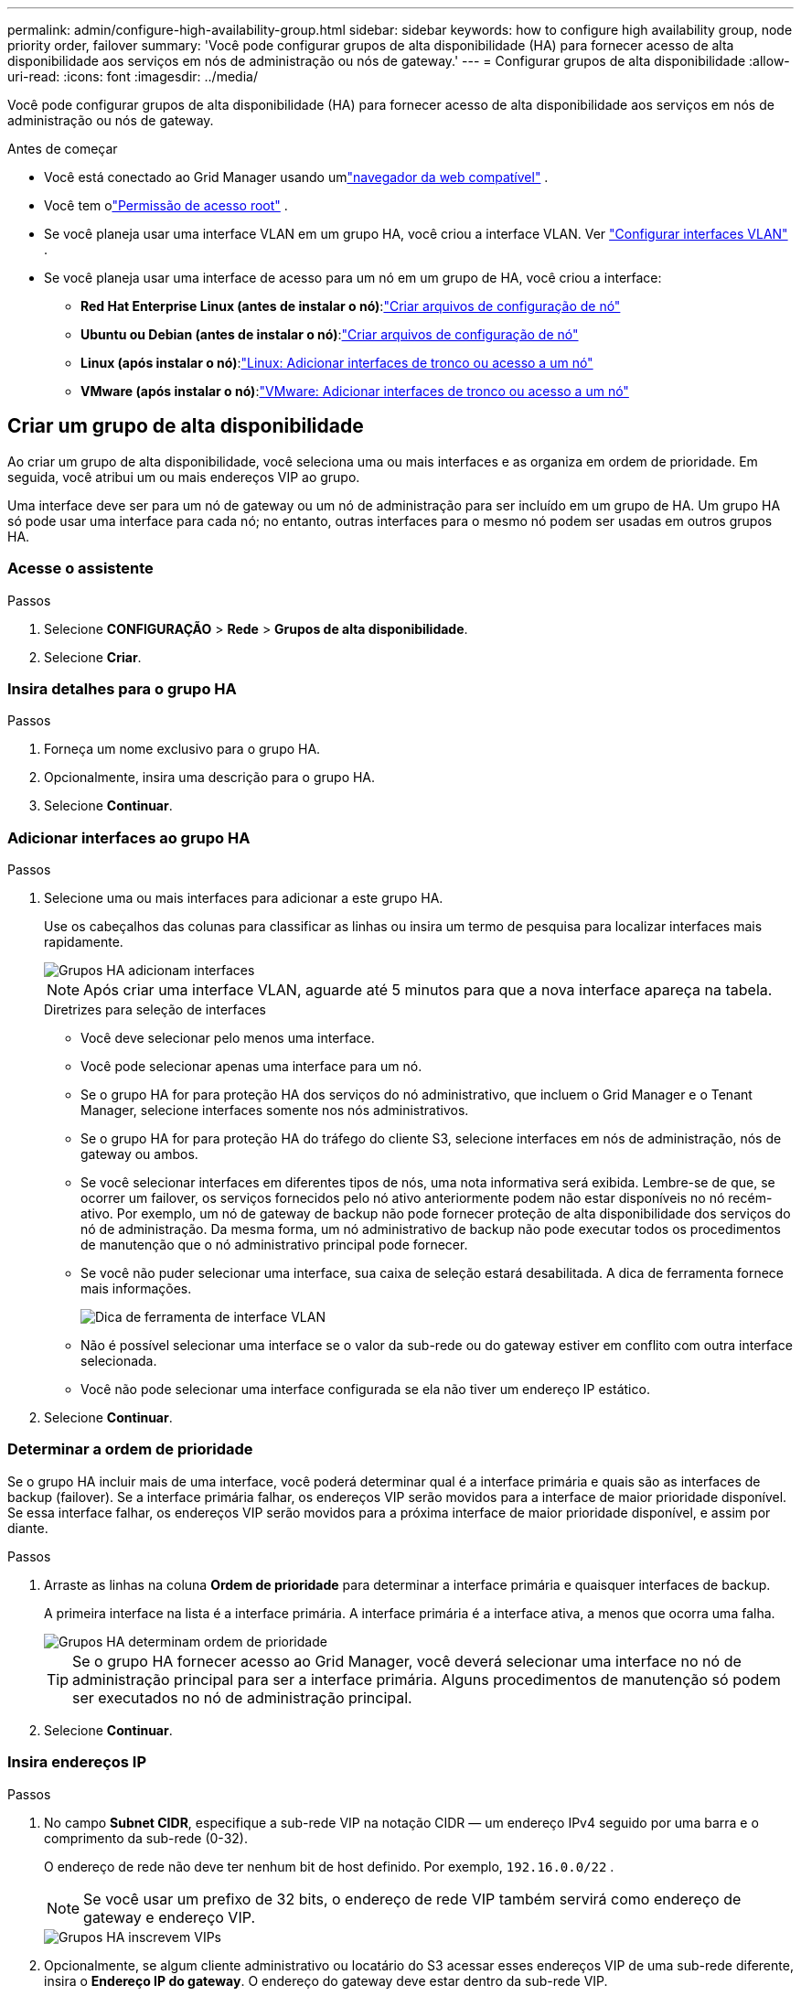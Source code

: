 ---
permalink: admin/configure-high-availability-group.html 
sidebar: sidebar 
keywords: how to configure high availability group, node priority order, failover 
summary: 'Você pode configurar grupos de alta disponibilidade (HA) para fornecer acesso de alta disponibilidade aos serviços em nós de administração ou nós de gateway.' 
---
= Configurar grupos de alta disponibilidade
:allow-uri-read: 
:icons: font
:imagesdir: ../media/


[role="lead"]
Você pode configurar grupos de alta disponibilidade (HA) para fornecer acesso de alta disponibilidade aos serviços em nós de administração ou nós de gateway.

.Antes de começar
* Você está conectado ao Grid Manager usando umlink:../admin/web-browser-requirements.html["navegador da web compatível"] .
* Você tem olink:admin-group-permissions.html["Permissão de acesso root"] .
* Se você planeja usar uma interface VLAN em um grupo HA, você criou a interface VLAN. Ver link:../admin/configure-vlan-interfaces.html["Configurar interfaces VLAN"] .
* Se você planeja usar uma interface de acesso para um nó em um grupo de HA, você criou a interface:
+
** *Red Hat Enterprise Linux (antes de instalar o nó)*:link:../rhel/creating-node-configuration-files.html["Criar arquivos de configuração de nó"]
** *Ubuntu ou Debian (antes de instalar o nó)*:link:../ubuntu/creating-node-configuration-files.html["Criar arquivos de configuração de nó"]
** *Linux (após instalar o nó)*:link:../maintain/linux-adding-trunk-or-access-interfaces-to-node.html["Linux: Adicionar interfaces de tronco ou acesso a um nó"]
** *VMware (após instalar o nó)*:link:../maintain/vmware-adding-trunk-or-access-interfaces-to-node.html["VMware: Adicionar interfaces de tronco ou acesso a um nó"]






== Criar um grupo de alta disponibilidade

Ao criar um grupo de alta disponibilidade, você seleciona uma ou mais interfaces e as organiza em ordem de prioridade.  Em seguida, você atribui um ou mais endereços VIP ao grupo.

Uma interface deve ser para um nó de gateway ou um nó de administração para ser incluído em um grupo de HA.  Um grupo HA só pode usar uma interface para cada nó; no entanto, outras interfaces para o mesmo nó podem ser usadas em outros grupos HA.



=== Acesse o assistente

.Passos
. Selecione *CONFIGURAÇÃO* > *Rede* > *Grupos de alta disponibilidade*.
. Selecione *Criar*.




=== Insira detalhes para o grupo HA

.Passos
. Forneça um nome exclusivo para o grupo HA.
. Opcionalmente, insira uma descrição para o grupo HA.
. Selecione *Continuar*.




=== Adicionar interfaces ao grupo HA

.Passos
. Selecione uma ou mais interfaces para adicionar a este grupo HA.
+
Use os cabeçalhos das colunas para classificar as linhas ou insira um termo de pesquisa para localizar interfaces mais rapidamente.

+
image::../media/ha_group_add_interfaces.png[Grupos HA adicionam interfaces]

+

NOTE: Após criar uma interface VLAN, aguarde até 5 minutos para que a nova interface apareça na tabela.

+
.Diretrizes para seleção de interfaces
** Você deve selecionar pelo menos uma interface.
** Você pode selecionar apenas uma interface para um nó.
** Se o grupo HA for para proteção HA dos serviços do nó administrativo, que incluem o Grid Manager e o Tenant Manager, selecione interfaces somente nos nós administrativos.
** Se o grupo HA for para proteção HA do tráfego do cliente S3, selecione interfaces em nós de administração, nós de gateway ou ambos.
** Se você selecionar interfaces em diferentes tipos de nós, uma nota informativa será exibida.  Lembre-se de que, se ocorrer um failover, os serviços fornecidos pelo nó ativo anteriormente podem não estar disponíveis no nó recém-ativo.  Por exemplo, um nó de gateway de backup não pode fornecer proteção de alta disponibilidade dos serviços do nó de administração.  Da mesma forma, um nó administrativo de backup não pode executar todos os procedimentos de manutenção que o nó administrativo principal pode fornecer.
** Se você não puder selecionar uma interface, sua caixa de seleção estará desabilitada.  A dica de ferramenta fornece mais informações.
+
image::../media/vlan_parent_interface_tooltip.png[Dica de ferramenta de interface VLAN]

** Não é possível selecionar uma interface se o valor da sub-rede ou do gateway estiver em conflito com outra interface selecionada.
** Você não pode selecionar uma interface configurada se ela não tiver um endereço IP estático.


. Selecione *Continuar*.




=== Determinar a ordem de prioridade

Se o grupo HA incluir mais de uma interface, você poderá determinar qual é a interface primária e quais são as interfaces de backup (failover).  Se a interface primária falhar, os endereços VIP serão movidos para a interface de maior prioridade disponível.  Se essa interface falhar, os endereços VIP serão movidos para a próxima interface de maior prioridade disponível, e assim por diante.

.Passos
. Arraste as linhas na coluna *Ordem de prioridade* para determinar a interface primária e quaisquer interfaces de backup.
+
A primeira interface na lista é a interface primária.  A interface primária é a interface ativa, a menos que ocorra uma falha.

+
image::../media/ha_group_determine_failover.png[Grupos HA determinam ordem de prioridade]

+

TIP: Se o grupo HA fornecer acesso ao Grid Manager, você deverá selecionar uma interface no nó de administração principal para ser a interface primária.  Alguns procedimentos de manutenção só podem ser executados no nó de administração principal.

. Selecione *Continuar*.




=== Insira endereços IP

.Passos
. No campo *Subnet CIDR*, especifique a sub-rede VIP na notação CIDR — um endereço IPv4 seguido por uma barra e o comprimento da sub-rede (0-32).
+
O endereço de rede não deve ter nenhum bit de host definido. Por exemplo,  `192.16.0.0/22` .

+

NOTE: Se você usar um prefixo de 32 bits, o endereço de rede VIP também servirá como endereço de gateway e endereço VIP.

+
image::../media/ha_group_select_virtual_ips.png[Grupos HA inscrevem VIPs]

. Opcionalmente, se algum cliente administrativo ou locatário do S3 acessar esses endereços VIP de uma sub-rede diferente, insira o *Endereço IP do gateway*.  O endereço do gateway deve estar dentro da sub-rede VIP.
+
Usuários clientes e administradores usarão esse gateway para acessar os endereços IP virtuais.

. Insira pelo menos um e no máximo dez endereços VIP para a interface ativa no grupo HA.  Todos os endereços VIP devem estar dentro da sub-rede VIP e todos estarão ativos ao mesmo tempo na interface ativa.
+
Você deve fornecer pelo menos um endereço IPv4.  Opcionalmente, você pode especificar endereços IPv4 e IPv6 adicionais.

. Selecione *Criar grupo HA* e selecione *Concluir*.
+
O Grupo HA foi criado e agora você pode usar os endereços IP virtuais configurados.





=== Próximos passos

Se você for usar esse grupo de HA para balanceamento de carga, crie um ponto de extremidade do balanceador de carga para determinar a porta e o protocolo de rede e anexar quaisquer certificados necessários. Ver link:configuring-load-balancer-endpoints.html["Configurar pontos de extremidade do balanceador de carga"] .



== Editar um grupo de alta disponibilidade

Você pode editar um grupo de alta disponibilidade (HA) para alterar seu nome e descrição, adicionar ou remover interfaces, alterar a ordem de prioridade ou adicionar ou atualizar endereços IP virtuais.

Por exemplo, talvez seja necessário editar um grupo de HA se você quiser remover o nó associado a uma interface selecionada em um procedimento de desativação de site ou nó.

.Passos
. Selecione *CONFIGURAÇÃO* > *Rede* > *Grupos de alta disponibilidade*.
+
A página Grupos de alta disponibilidade mostra todos os grupos de alta disponibilidade existentes.

. Marque a caixa de seleção do grupo HA que você deseja editar.
. Faça um dos seguintes procedimentos, com base no que você deseja atualizar:
+
** Selecione *Ações* > *Editar endereço IP virtual* para adicionar ou remover endereços VIP.
** Selecione *Ações* > *Editar grupo HA* para atualizar o nome ou a descrição do grupo, adicionar ou remover interfaces, alterar a ordem de prioridade ou adicionar ou remover endereços VIP.


. Se você selecionou *Editar endereço IP virtual*:
+
.. Atualize os endereços IP virtuais para o grupo HA.
.. Selecione *Salvar*.
.. Selecione *Concluir*.


. Se você selecionou *Editar grupo HA*:
+
.. Opcionalmente, atualize o nome ou a descrição do grupo.
.. Opcionalmente, marque ou desmarque as caixas de seleção para adicionar ou remover interfaces.
+

NOTE: Se o grupo HA fornecer acesso ao Grid Manager, você deverá selecionar uma interface no nó de administração principal para ser a interface primária.  Alguns procedimentos de manutenção só podem ser executados a partir do nó de administração principal

.. Opcionalmente, arraste as linhas para alterar a ordem de prioridade da interface primária e de quaisquer interfaces de backup para este grupo de HA.
.. Opcionalmente, atualize os endereços IP virtuais.
.. Selecione *Salvar* e depois *Concluir*.






== Remover um grupo de alta disponibilidade

Você pode remover um ou mais grupos de alta disponibilidade (HA) por vez.


TIP: Não é possível remover um grupo de HA se ele estiver vinculado a um ponto de extremidade do balanceador de carga.  Para excluir um grupo de HA, você deve removê-lo de todos os pontos de extremidade do balanceador de carga que o utilizam.

Para evitar interrupções no cliente, atualize todos os aplicativos cliente S3 afetados antes de remover um grupo de HA.  Atualize cada cliente para se conectar usando outro endereço IP, por exemplo, o endereço IP virtual de um grupo HA diferente ou o endereço IP que foi configurado para uma interface durante a instalação.

.Passos
. Selecione *CONFIGURAÇÃO* > *Rede* > *Grupos de alta disponibilidade*.
. Revise a coluna *Pontos de extremidade do balanceador de carga* para cada grupo de HA que você deseja remover.  Se algum ponto de extremidade do balanceador de carga estiver listado:
+
.. Vá para *CONFIGURAÇÃO* > *Rede* > *Pontos de extremidade do balanceador de carga*.
.. Marque a caixa de seleção do ponto de extremidade.
.. Selecione *Ações* > *Editar modo de vinculação de ponto de extremidade*.
.. Atualize o modo de vinculação para remover o grupo HA.
.. Selecione *Salvar alterações*.


. Se nenhum ponto de extremidade do balanceador de carga estiver listado, marque a caixa de seleção de cada grupo de HA que você deseja remover.
. Selecione *Ações* > *Remover grupo HA*.
. Revise a mensagem e selecione *Excluir grupo HA* para confirmar sua seleção.
+
Todos os grupos de HA selecionados serão removidos.  Um banner de sucesso verde aparece na página Grupos de alta disponibilidade.


